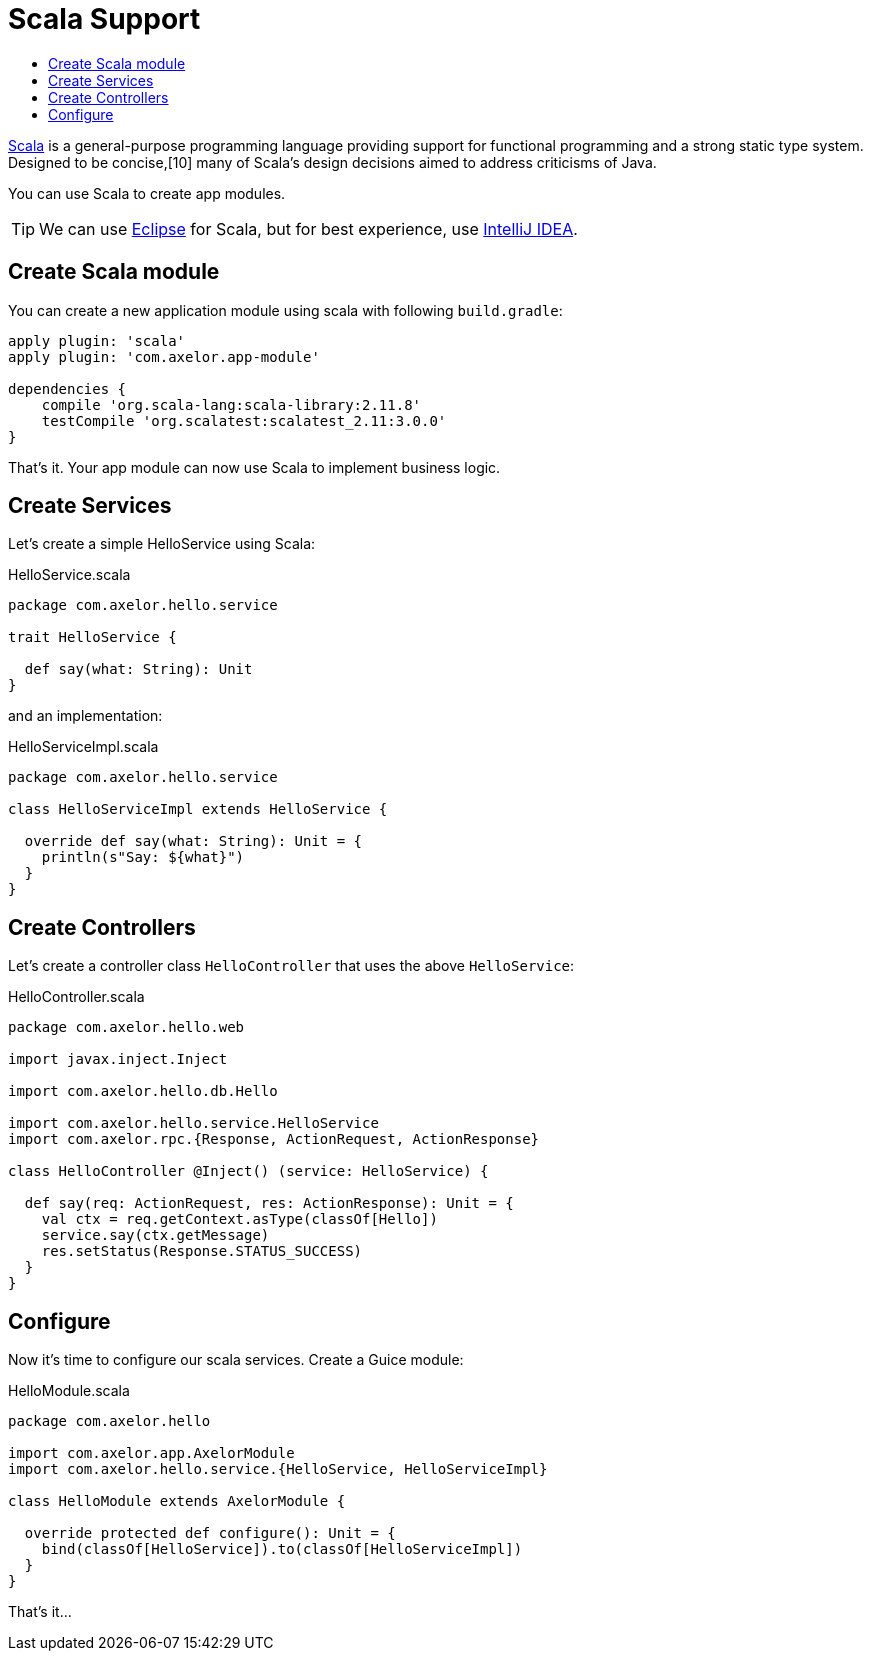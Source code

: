 = Scala Support
:toc:
:toc-title:

:url-scala: http://www.scala-lang.org/
:url-scala-eclipse: http://scala-ide.org/
:url-scala-idea: http://www.scala-lang.org/documentation/getting-started-intellij-track/getting-started-with-scala-in-intellij.html

{url-scala}[Scala] is a general-purpose programming language providing support for functional
programming and a strong static type system. Designed to be concise,[10] many of Scala's design
decisions aimed to address criticisms of Java.

You can use Scala to create app modules.

TIP: We can use {url-scala-eclipse}[Eclipse] for Scala, but for best experience, use {url-scala-idea}[IntelliJ IDEA].

== Create Scala module

You can create a new application module using scala with following `build.gradle`:

[source,gradle]
----
apply plugin: 'scala'
apply plugin: 'com.axelor.app-module'

dependencies {
    compile 'org.scala-lang:scala-library:2.11.8'
    testCompile 'org.scalatest:scalatest_2.11:3.0.0'
}
----

That's it. Your app module can now use Scala to implement business logic.

== Create Services

Let's create a simple HelloService using Scala:

.HelloService.scala
[source,scala]
----
package com.axelor.hello.service

trait HelloService {

  def say(what: String): Unit
}
----

and an implementation:

.HelloServiceImpl.scala
[source,scala]
----
package com.axelor.hello.service

class HelloServiceImpl extends HelloService {

  override def say(what: String): Unit = {
    println(s"Say: ${what}")
  }
}
----

== Create Controllers

Let's create a controller class `HelloController` that uses the above `HelloService`:

.HelloController.scala
[source,scala]
----
package com.axelor.hello.web

import javax.inject.Inject

import com.axelor.hello.db.Hello

import com.axelor.hello.service.HelloService
import com.axelor.rpc.{Response, ActionRequest, ActionResponse}

class HelloController @Inject() (service: HelloService) {

  def say(req: ActionRequest, res: ActionResponse): Unit = {
    val ctx = req.getContext.asType(classOf[Hello])
    service.say(ctx.getMessage)
    res.setStatus(Response.STATUS_SUCCESS)
  }
}
----

== Configure

Now it's time to configure our scala services. Create a Guice module:

.HelloModule.scala
[source,scala]
----
package com.axelor.hello

import com.axelor.app.AxelorModule
import com.axelor.hello.service.{HelloService, HelloServiceImpl}

class HelloModule extends AxelorModule {

  override protected def configure(): Unit = {
    bind(classOf[HelloService]).to(classOf[HelloServiceImpl])
  }
}
----

That's it...
